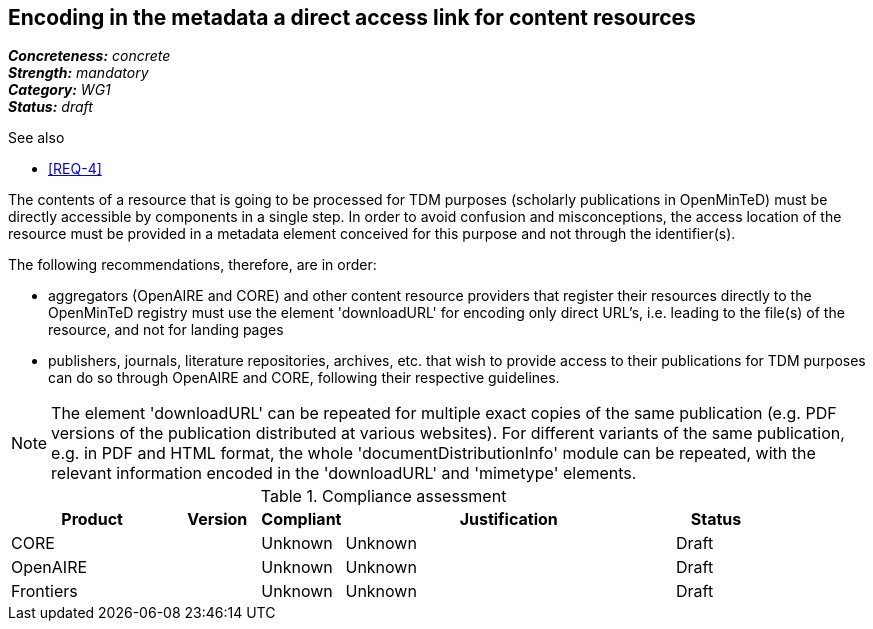 == Encoding in the metadata a direct access link for content resources

[%hardbreaks]
[small]#*_Concreteness:_* __concrete__#
[small]#*_Strength:_*     __mandatory__#
[small]#*_Category:_*     __WG1__#
[small]#*_Status:_*       __draft__#

.See also
* <<REQ-4>>

The contents of a resource that is going to be processed for TDM purposes (scholarly publications in OpenMinTeD) must be directly accessible by components in a single step. In order to avoid confusion and misconceptions, the access location of the resource must be provided in a metadata element conceived for this purpose and not through the identifier(s).

The following recommendations, therefore, are in order:

* aggregators (OpenAIRE and CORE) and other content resource providers that register their resources directly to the OpenMinTeD registry must use the element 'downloadURL' for encoding only direct URL's, i.e. leading to the file(s) of the resource, and not for landing pages

* publishers, journals, literature repositories, archives, etc. that wish to provide access to their publications for TDM purposes can do so through OpenAIRE and CORE, following their respective guidelines.

NOTE: The element 'downloadURL' can be repeated for multiple exact copies of the same publication (e.g. PDF versions of the publication distributed at various websites).
For different variants of the same publication, e.g. in PDF and HTML format, the whole  'documentDistributionInfo' module can be repeated, with the relevant information encoded in the 'downloadURL' and 'mimetype' elements. 


.Compliance assessment
[cols="2,1,1,4,1"]
|====
|Product|Version|Compliant|Justification|Status

| CORE
|
| Unknown
| Unknown
| Draft

| OpenAIRE
| 
| Unknown
| Unknown
| Draft

| Frontiers
| 
| Unknown
| Unknown
| Draft
|====
